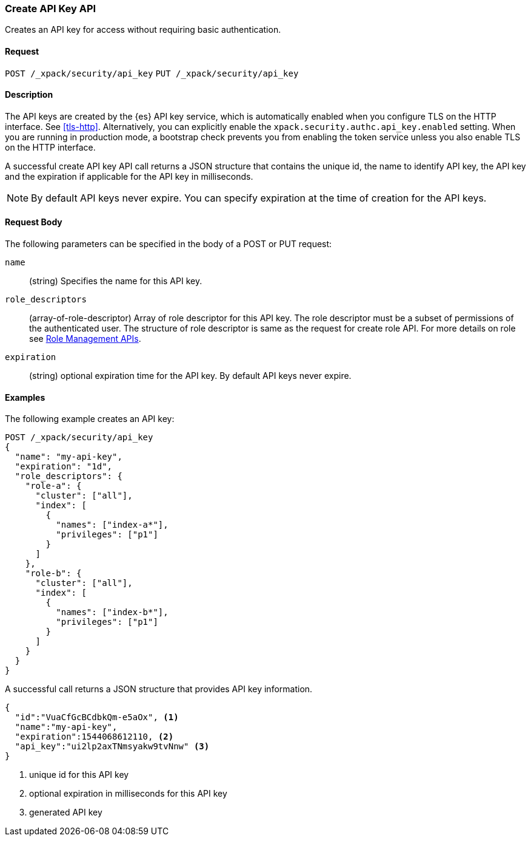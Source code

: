 [role="xpack"]
[[security-api-create-api-key]]
=== Create API Key API

Creates an API key for access without requiring basic authentication.

==== Request

`POST /_xpack/security/api_key`
`PUT /_xpack/security/api_key`

==== Description

The API keys are created by the {es} API key service, which is automatically enabled
when you configure TLS on the HTTP interface. See <<tls-http>>. Alternatively,
you can explicitly enable the `xpack.security.authc.api_key.enabled` setting. When 
you are running in production mode, a bootstrap check prevents you from enabling 
the token service unless you also enable TLS on the HTTP interface. 

A successful create API key API call returns a JSON structure that contains 
the unique id, the name to identify API key, the API key and the expiration if 
applicable for the API key in milliseconds. 

NOTE: By default API keys never expire. You can specify expiration at the time of 
creation for the API keys. 

==== Request Body

The following parameters can be specified in the body of a POST or PUT request:

`name`::
(string) Specifies the name for this API key.

`role_descriptors`::
(array-of-role-descriptor) Array of role descriptor for this API key. The role descriptor 
must be a subset of permissions of the authenticated user. The structure of role 
descriptor is same as the request for create role API. For more details on role 
see <<security-api-roles, Role Management APIs>>.

`expiration`::
(string) optional expiration time for the API key. By default API keys never expire.

==== Examples

The following example creates an API key:

[source, js]
------------------------------------------------------------
POST /_xpack/security/api_key
{
  "name": "my-api-key",
  "expiration": "1d",
  "role_descriptors": {
    "role-a": {
      "cluster": ["all"],
      "index": [
        {
          "names": ["index-a*"],
          "privileges": ["p1"]
        }
      ]
    },
    "role-b": {
      "cluster": ["all"],
      "index": [
        {
          "names": ["index-b*"],
          "privileges": ["p1"]
        }
      ]
    }
  }
}
------------------------------------------------------------
// CONSOLE

A successful call returns a JSON structure that provides
API key information.

[source,js]
--------------------------------------------------
{
  "id":"VuaCfGcBCdbkQm-e5aOx", <1>
  "name":"my-api-key",
  "expiration":1544068612110, <2>
  "api_key":"ui2lp2axTNmsyakw9tvNnw" <3>
}
--------------------------------------------------
// TESTRESPONSE
<1> unique id for this API key
<2> optional expiration in milliseconds for this API key
<3> generated API key